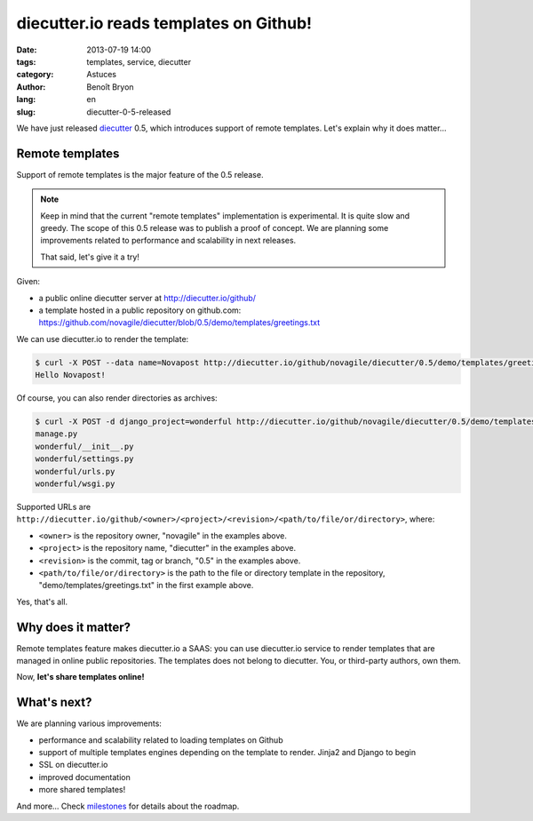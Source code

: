 #######################################
diecutter.io reads templates on Github!
#######################################

:date: 2013-07-19 14:00
:tags: templates, service, diecutter
:category: Astuces
:author: Benoît Bryon
:lang: en
:slug: diecutter-0-5-released

We have just released `diecutter <https://diecutter.readthedocs.org/>`_ 0.5,
which introduces support of remote templates. Let's explain why it does
matter...


****************
Remote templates
****************

Support of remote templates is the major feature of the 0.5 release.

.. note::

   Keep in mind that the current "remote templates" implementation is
   experimental. It is quite slow and greedy. The scope of this 0.5 release was
   to publish a proof of concept. We are planning some improvements related to
   performance and scalability in next releases.

   That said, let's give it a try!

Given:

* a public online diecutter server at http://diecutter.io/github/
* a template hosted in a public repository on github.com:
  https://github.com/novagile/diecutter/blob/0.5/demo/templates/greetings.txt

We can use diecutter.io to render the template:

.. code:: sh

   $ curl -X POST --data name=Novapost http://diecutter.io/github/novagile/diecutter/0.5/demo/templates/greetings.txt
   Hello Novapost!

Of course, you can also render directories as archives:

.. code:: sh

   $ curl -X POST -d django_project=wonderful http://diecutter.io/github/novagile/diecutter/0.5/demo/templates/+django_project+/ | tar -zt
   manage.py
   wonderful/__init__.py
   wonderful/settings.py
   wonderful/urls.py
   wonderful/wsgi.py

Supported URLs are ``http://diecutter.io/github/<owner>/<project>/<revision>/<path/to/file/or/directory>``,
where:

* ``<owner>`` is the repository owner, "novagile" in the examples above.
* ``<project>`` is the repository name, "diecutter" in the examples above.
* ``<revision>`` is the commit, tag or branch, "0.5" in the examples above.
* ``<path/to/file/or/directory>`` is the path to the file or directory template
  in the repository, "demo/templates/greetings.txt" in the first example above.

Yes, that's all.


*******************
Why does it matter?
*******************

Remote templates feature makes diecutter.io a SAAS: you can use diecutter.io
service to render templates that are managed in online public repositories.
The templates does not belong to diecutter. You, or third-party authors, own
them.

Now, **let's share templates online!**


************
What's next?
************

We are planning various improvements:

* performance and scalability related to loading templates on Github
* support of multiple templates engines depending on the template to render.
  Jinja2 and Django to begin
* SSL on diecutter.io
* improved documentation
* more shared templates!

And more...
Check `milestones <https://github.com/novagile/diecutter/issues/milestones>`_
for details about the roadmap.
